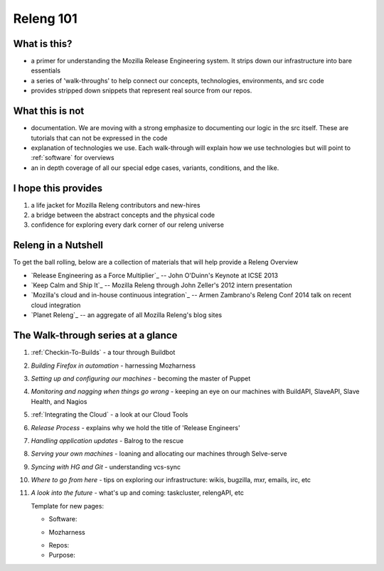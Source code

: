 Releng 101
==========

What is this?
-------------

* a primer for understanding the Mozilla Release Engineering system. It strips down our infrastructure into bare essentials
* a series of 'walk-throughs' to help connect our concepts, technologies, environments, and src code
* provides stripped down snippets that represent real source from our repos.

What this is not
----------------

* documentation. We are moving with a strong emphasize to documenting our logic in the src itself. These are tutorials that can not be
  expressed in the code
* explanation of technologies we use. Each walk-through will explain how we use technologies but will point to :ref:`software` for overviews
* an in depth coverage of all our special edge cases, variants, conditions, and the like.

I hope this provides
--------------------

1. a life jacket for Mozilla Releng contributors and new-hires
2. a bridge between the abstract concepts and the physical code
3. confidence for exploring every dark corner of our releng universe

Releng in a Nutshell
--------------------

To get the ball rolling, below are a collection of materials that will help provide a Releng Overview

* `Release Engineering as a Force Multiplier`_ -- John O'Duinn's Keynote at ICSE 2013
* `Keep Calm and Ship It`_ -- Mozilla Releng through John Zeller's 2012 intern presentation
* `Mozilla's cloud and in-house continuous integration`_ -- Armen Zambrano's Releng Conf 2014 talk on recent cloud integration
* `Planet Releng`_ -- an aggregate of all Mozilla Releng's blog sites


The Walk-through series at a glance
-----------------------------------

1. :ref:`Checkin-To-Builds` - a tour through Buildbot
2. *Building Firefox in automation* - harnessing Mozharness
3. *Setting up and configuring our machines* - becoming the master of Puppet
4. *Monitoring and nagging when things go wrong* - keeping an eye on our machines with BuildAPI, SlaveAPI, Slave Health, and Nagios
5. :ref:`Integrating the Cloud` - a look at our Cloud Tools
6. *Release Process* - explains why we hold the title of 'Release Engineers'
7. *Handling application updates* - Balrog to the rescue
8. *Serving your own machines* - loaning and allocating our machines through Selve-serve
9. *Syncing with HG and Git* - understanding vcs-sync
10. *Where to go from here* - tips on exploring our infrastructure: wikis, bugzilla, mxr, emails, irc, etc
11. *A look into the future* - what's up and coming: taskcluster, relengAPI, etc



    Template for new pages:

    * Software:

    + Mozharness
    * Repos:
    * Purpose:

